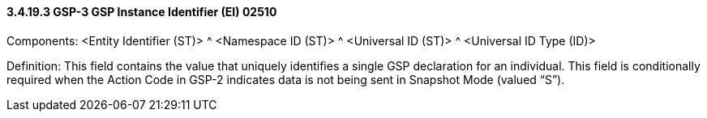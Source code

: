 ==== *3.4.19.3* GSP-3 GSP Instance Identifier (EI) 02510

Components: <Entity Identifier (ST)> ^ <Namespace ID (ST)> ^ <Universal ID (ST)> ^ <Universal ID Type (ID)>

Definition: This field contains the value that uniquely identifies a single GSP declaration for an individual. This field is conditionally required when the Action Code in GSP-2 indicates data is not being sent in Snapshot Mode (valued “S”).

